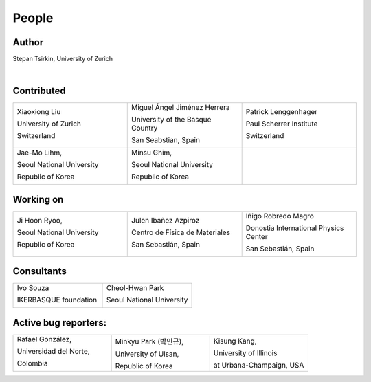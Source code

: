 *******
People
*******


Author
==============

Stepan Tsirkin, University of Zurich

.. image:: imag/photo/stepan-kaffeberri-mask.jpg
   :width: 300px
   :alt: Stepan Tsirkin
   :target: https://www.physik.uzh.ch/en/groups/neupert/team/tsirkin.html

|

Contributed
==============

.. list-table:: 
   :align: left
   :widths: 33 33 33
   :header-rows: 0

   * - Xiaoxiong Liu

       University of Zurich

       Switzerland

       .. image:: imag/photo/Xiaoxiong_Liu.jpg
          :width: 200px
          :alt: Xiaoxiong Liu
          :target: https://www.physik.uzh.ch/en/groups/neupert/team/Xiaoxiong-Liu.html

     - Miguel Ángel Jiménez Herrera

       University of the Basque Country

       San Seabstian, Spain
       
       .. image:: imag/photo/Miguel_Angel_Jimenez.jpg 
          :width: 200px
          :alt: Miguel Angel Jimenez Herrera
          :target: https://cfm.ehu.es/team/miguel-angel-jimenez-herrera/

     - Patrick Lenggenhager

       Paul Scherrer Institute
       
       Switzerland

       .. image:: imag/photo/patrick.jpg
          :width: 200px
          :alt: Patrick
          :target: https://www.psi.ch/en/lsm/people/patrick-mario-lenggenhager 

   *  - Jae-Mo Lihm, 

        Seoul National University

        Republic of Korea

        .. image:: imag/photo/jaemo-lihm.jpeg
           :width: 200px
           :alt: Jae-Mo


      - Minsu Ghim,
      
        Seoul National University
       
        Republic of Korea

        .. image:: imag/photo/minsu.jpg
           :width: 200px
           :alt: Minsu Ghim

      -



Working on 
============

.. list-table:: 
   :align: left
   :widths: 33 33 33
   :header-rows: 0

   *  - Ji Hoon Ryoo, 
      
        Seoul National University
       
        Republic of Korea

        .. image:: imag/photo/jihoon.png
           :width: 200px
           :alt: Ji Hoon


      - Julen Ibañez Azpiroz 

        Centro de Física de Materiales

        San Sebastián, Spain

        .. image:: https://cfm.ehu.es/view/files/julen_Iba%C3%B1ez.jpg
           :width: 200px
           :alt: Julen
           :target: https://cfm.ehu.es/team/julen-ibanez-azpiroz/

      - Iñigo Robredo Magro

        Donostia International Physics Center

        San Sebastián, Spain
       
        .. image:: https://pbs.twimg.com/profile_images/1166671811062501376/YBQfHmSm_400x400.jpg
           :width: 200px
           :alt: Inigo Robredo





Consultants
==============
.. list-table:: 
   :align: left
   :widths: 33 33 
   :header-rows: 0

   *  - Ivo Souza

        IKERBASQUE foundation

        .. image:: https://cfm.ehu.es/view/files/Perfil-Ivo-Souza_mini.jpg
           :width: 200px
           :alt: Ivo Souza
           :target: https://cfm.ehu.es/ivo/

      - Cheol-Hwan Park 

        Seoul National University

        .. image:: imag/photo/cheol-hwan.jpg
           :width: 200px
           :alt: Cheol Hwan Park
           :target: https://physics.snu.ac.kr/en/research-faculty/faculty/fulltime?mode=view&profidx=16


Active bug reporters:
======================


.. list-table:: 
   :align: left
   :widths: 25  25 25 
   :header-rows: 0


   * -  Rafael González, 
   
        Universidad del Norte, 
        
        Colombia 
        
        |rafael|

     -  Minkyu Park (박민규), 
     
        University of Ulsan, 
        
        Republic of Korea

     - Kisung Kang, 
     
       University of Illinois 
       
       at Urbana-Champaign, USA



.. |rafael| image:: imag/photo/rafael_gonzalez.jpg
    :width: 150px
    :alt: Rafael Gonzalez
    :target: https://www.uninorte.edu.co/web/departamento-de-fisica/profesores?p_p_id=InformacionDocenteUninorte2_WAR_InformacionDocenteV3&docenteID=7178063
    


